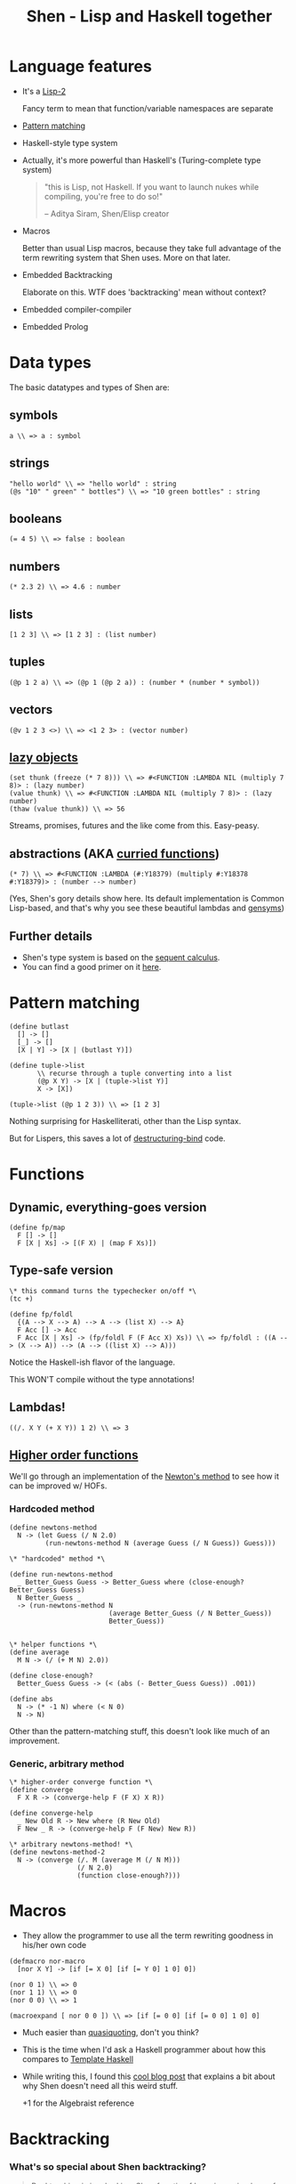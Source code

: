 #+OPTIONS: reveal_center:t reveal_progress:t reveal_history:t reveal_control:t
#+OPTIONS: reveal_mathjax:t reveal_rolling_links:t reveal_keyboard:t reveal_overview:t num:nil
#+OPTIONS: reveal_width:1200 reveal_height:800
#+OPTIONS: toc:nil
#+REVEAL_MARGIN: 0.0
#+REVEAL_MIN_SCALE: 0.1
#+REVEAL_MAX_SCALE: 1.0
#+REVEAL_TRANS: none
#+REVEAL_THEME: night
#+REVEAL_HLEVEL: 1
#+REVEAL_DEFAULT_FRAG_STYLE: roll-in
#+REVEAL_ROOT: file:///home/dancluna/bin/reveal.js-3.3.0

#+TITLE: Shen - Lisp and Haskell together
* Language features
#+ATTR_REVEAL: :frag (t)
- It's a [[https://en.wikipedia.org/wiki/Common_Lisp#The_function_namespace][Lisp-2]]
  #+BEGIN_NOTES
  Fancy term to mean that function/variable namespaces are separate
  #+END_NOTES
- [[http://www.shenlanguage.org/learn-shen/functions/functions_pattern_matching.html][Pattern matching]]
- Haskell-style type system
- Actually, it's more powerful than Haskell's (Turing-complete type system)
  #+ATTR_REVEAL: :frag t
  #+BEGIN_QUOTE
  "this is Lisp, not Haskell. If you want to launch nukes while compiling, you're free to do so!"

  -- Aditya Siram, Shen/Elisp creator
  #+END_QUOTE

- Macros
  #+BEGIN_NOTES
  Better than usual Lisp macros, because they take full advantage of the term
  rewriting system that Shen uses. More on that later.
  #+END_NOTES
- Embedded Backtracking
  #+BEGIN_NOTES
  Elaborate on this. WTF does 'backtracking' mean without context?
  #+END_NOTES
- Embedded compiler-compiler
- Embedded Prolog
* Data types
#+ATTR_REVEAL: :frag (t)
The basic datatypes and types of Shen are:

#+ATTR_REVEAL: :frag (t)
** symbols
#+ATTR_REVEAL: :frag t
  #+BEGIN_SRC shen
  a \\ => a : symbol
  #+END_SRC
** strings
#+ATTR_REVEAL: :frag t
  #+BEGIN_SRC shen
  "hello world" \\ => "hello world" : string
  (@s "10" " green" " bottles") \\ => "10 green bottles" : string
  #+END_SRC
** booleans
#+ATTR_REVEAL: :frag t
  #+BEGIN_SRC shen
  (= 4 5) \\ => false : boolean
  #+END_SRC
** numbers
#+ATTR_REVEAL: :frag t
  #+BEGIN_SRC shen
  (* 2.3 2) \\ => 4.6 : number
  #+END_SRC
** lists
#+ATTR_REVEAL: :frag t
  #+BEGIN_SRC shen
  [1 2 3] \\ => [1 2 3] : (list number)
  #+END_SRC
** tuples
#+ATTR_REVEAL: :frag t
  #+BEGIN_SRC shen
  (@p 1 2 a) \\ => (@p 1 (@p 2 a)) : (number * (number * symbol))
  #+END_SRC
** vectors
#+ATTR_REVEAL: :frag t
  #+BEGIN_SRC shen
  (@v 1 2 3 <>) \\ => <1 2 3> : (vector number)
  #+END_SRC
** [[https://en.wikipedia.org/wiki/Lazy_evaluation][lazy objects]]
#+ATTR_REVEAL: :frag t
  #+BEGIN_SRC shen
  (set thunk (freeze (* 7 8))) \\ => #<FUNCTION :LAMBDA NIL (multiply 7 8)> : (lazy number)
  (value thunk) \\ => #<FUNCTION :LAMBDA NIL (multiply 7 8)> : (lazy number)
  (thaw (value thunk)) \\ => 56
  #+END_SRC
  #+BEGIN_NOTES
  Streams, promises, futures and the like come from this. Easy-peasy.
  #+END_NOTES
** abstractions (AKA [[https://en.wikipedia.org/wiki/Currying][curried functions]])
#+ATTR_REVEAL: :frag t
  #+BEGIN_SRC shen
  (* 7) \\ => #<FUNCTION :LAMBDA (#:Y18379) (multiply #:Y18378 #:Y18379)> : (number --> number)
  #+END_SRC

#+ATTR_REVEAL: :frag t
(Yes, Shen's gory details show here. Its default implementation is Common
Lisp-based, and that's why you see these beautiful lambdas and [[http://www.catb.org/jargon/html/G/gensym.html][gensyms]])
** Further details
#+ATTR_REVEAL: :frag (t)
- Shen's type system is based on the [[https://en.wikipedia.org/wiki/Sequent_calculus][sequent calculus]].
- You can find a good primer on it [[http://logitext.mit.edu/logitext.fcgi/tutorial][here]].
* Pattern matching
#+ATTR_REVEAL: :frag t
#+BEGIN_SRC shen
(define butlast
  [] -> []
  [_] -> []
  [X | Y] -> [X | (butlast Y)])
#+END_SRC

#+ATTR_REVEAL: :frag t
#+BEGIN_SRC shen
(define tuple->list
       \\ recurse through a tuple converting into a list 
       (@p X Y) -> [X | (tuple->list Y)]
       X -> [X])

(tuple->list (@p 1 2 3)) \\ => [1 2 3]
#+END_SRC

#+ATTR_REVEAL: :frag t
Nothing surprising for Haskelliterati, other than the Lisp syntax.

#+ATTR_REVEAL: :frag t
But for Lispers, this saves a lot of [[http://clhs.lisp.se/Body/m_destru.htm][destructuring-bind]] code.
* Functions
** Dynamic, everything-goes version
#+ATTR_REVEAL: :frag (t)
#+BEGIN_SRC shen
(define fp/map
  F [] -> []
  F [X | Xs] -> [(F X) | (map F Xs)])
#+END_SRC

** Type-safe version
#+ATTR_REVEAL: :frag (t)
#+BEGIN_SRC shen
  \* this command turns the typechecker on/off *\
  (tc +)

  (define fp/foldl
    {(A --> X --> A) --> A --> (list X) --> A}
    F Acc [] -> Acc
    F Acc [X | Xs] -> (fp/foldl F (F Acc X) Xs)) \\ => fp/foldl : ((A --> (X --> A)) --> (A --> ((list X) --> A)))
#+END_SRC

#+ATTR_REVEAL: :frag t
Notice the Haskell-ish flavor of the language.

#+ATTR_REVEAL: :frag t
This WON'T compile without the type annotations!

** Lambdas!
#+ATTR_REVEAL: :frag t
#+BEGIN_SRC shen
((/. X Y (+ X Y)) 1 2) \\ => 3
#+END_SRC

** [[https://en.wikipedia.org/wiki/Higher-order_function][Higher order functions]]
#+ATTR_REVEAL: :frag t
We'll go through an implementation of the [[https://en.wikipedia.org/wiki/Newton%2527s_method][Newton's method]] to see how it can be
improved w/ HOFs.
*** Hardcoded method
#+ATTR_REVEAL: :frag t
#+BEGIN_SRC shen
  (define newtons-method
    N -> (let Guess (/ N 2.0)
           (run-newtons-method N (average Guess (/ N Guess)) Guess)))

  \* "hardcoded" method *\

  (define run-newtons-method
    _ Better_Guess Guess -> Better_Guess where (close-enough? Better_Guess Guess)
    N Better_Guess _
    -> (run-newtons-method N
                           (average Better_Guess (/ N Better_Guess))
                           Better_Guess))


  \* helper functions *\
  (define average
    M N -> (/ (+ M N) 2.0))

  (define close-enough?
    Better_Guess Guess -> (< (abs (- Better_Guess Guess)) .001))

  (define abs
    N -> (* -1 N) where (< N 0)
    N -> N)
#+END_SRC

#+ATTR_REVEAL: :frag t
Other than the pattern-matching stuff, this doesn't look like much of an improvement.
*** Generic, arbitrary method
#+ATTR_REVEAL: :frag t
#+BEGIN_SRC shen
  \* higher-order converge function *\
  (define converge
    F X R -> (converge-help F (F X) X R))

  (define converge-help
    _ New Old R -> New where (R New Old)
    F New _ R -> (converge-help F (F New) New R))

  \* arbitrary newtons-method! *\
  (define newtons-method-2
    N -> (converge (/. M (average M (/ N M)))
                   (/ N 2.0)
                   (function close-enough?)))
#+END_SRC

#+ATTR_REVEAL: :frag t
[[file:i-like-it.jpg][file:./i-like-it.jpg]]
* Macros
#+ATTR_REVEAL: :frag t
- They allow the programmer to use all the term rewriting goodness in his/her
  own code

#+ATTR_REVEAL: :frag t
#+BEGIN_SRC shen
  (defmacro nor-macro
    [nor X Y] -> [if [= X 0] [if [= Y 0] 1 0] 0])

  (nor 0 1) \\ => 0
  (nor 1 1) \\ => 0
  (nor 0 0) \\ => 1

  (macroexpand [ nor 0 0 ]) \\ => [if [= 0 0] [if [= 0 0] 1 0] 0]
#+END_SRC

#+ATTR_REVEAL: :frag (t)
- Much easier than [[https://en.wikipedia.org/wiki/Quasi-quotation][quasiquoting]], don't you think?
- This is the time when I'd ask a Haskell programmer about how this compares to
  [[https://en.wikipedia.org/wiki/Template_Haskell][Template Haskell]]
- While writing this, I found this [[http://mstill.io/blog/At-the-Court-of-the-Nasqueron-Dwellers.html][cool blog post]] that explains a bit about why
  Shen doesn't need all this weird stuff.
  #+BEGIN_NOTES
  +1 for the Algebraist reference
  #+END_NOTES
* Backtracking
*** What's so special about Shen backtracking?
#+ATTR_REVEAL: :frag t
#+BEGIN_QUOTE
Backtracking is invoked in a Shen function f by using <- in place of ->. The
effect is that the expression after the <- is returned only if it does not
evaluate to the failure object (fail). If (fail) is returned; then the next rule
in f is applied.
#+END_QUOTE

#+ATTR_REVEAL: :frag t
In other words: try the other patterns too if this doesn't work.
*** Any real-life examples about how I'd use this?
#+ATTR_REVEAL: :frag t
- I really can't describe it better than showing some beautiful code from [[http://www.shenlanguage.org/tbos.html][The Book of Shen]]

#+ATTR_REVEAL: :frag t
#+BEGIN_SRC shen
  (define depth
    State F G? -> (depth-help [State] F G?))

  (define depth-help
    [State | _] _ G? -> State where (G? State)
    \* notice the <- here! it backtracks after checking the expansions of the current state *\
    [State | _] F G? <- (depth-help (F State) F G?)
    [_ | States] F G? -> (depth-help States F G?)
    _ _ _  -> (fail))

  \* setting some auxiliary functions *\

  \* we want the list of combinations of (2, 7, 9) that sum to 27 *\
  (define goal?
    S -> (= (sum S) 27))

  \* state-expansion function *\
  (define f
    S -> (remove-if-no-good [[2 | S] [7 | S] [9 | S]]))

  (define remove-if-no-good
    Ss -> (remove-if (/. X (> (sum X) 27)) Ss))

  (define remove-if
    _ [] -> []
    F [X | Y] -> (remove-if F Y) where (F X)
    F [X | Y] -> [X | (remove-if F Y)])

  (depth [] (function f) (function goal?)) \\ => [7 2 2 2 2 2 2 2 2 2 2]
#+END_SRC
*** 
#+ATTR_REVEAL: :frag t
#+BEGIN_QUOTE
Certain beautiful programs, and this is one of them, are best left to contemplation.
#+END_QUOTE

* Sponsored content
#+ATTR_REVEAL: :frag t
[[file:walls-are-melting.jpg][file:./walls-are-melting.jpg]]

#+ATTR_REVEAL: :frag t
And you thought only acid was mind-bending?

* Embedded compiler-compiler (Shen-YACC)
** Consider the following grammar

#+BEGIN_QUOTE
<sent> := <np> <vp>

<np> := <det> <n> | <name>

<det> := the | a

<n> := cat | dog

<name> := Bill | Ben | Ignacy

<vp> := <vtrans> <np>

<vtrans> := likes | chases
#+END_QUOTE

** In Shen, it'd be represented thus
#+ATTR_REVEAL: :frag t
#+BEGIN_SRC shen
  (defcc <sent>
    <np> <vp>;)

  (defcc <det>
    the; a;)

  (defcc <np>
    <det> <n>;
    <name>;)

  (defcc <n>
    cat; dog;)

  (defcc <name>
    bill; ben; ignacy;)

  (defcc <vp>
    <vtrans> <np>;)

  (defcc <vtrans>
    likes; chases;)
#+END_SRC

#+BEGIN_NOTES
Pretty straightforward, no? It maps so well to the grammar it's not even funny.
One could very easily generate this code from the grammar definition.
#+END_NOTES

#+ATTR_REVEAL: :frag t
And the result:

#+ATTR_REVEAL: :frag t
#+BEGIN_SRC shen
  (compile (function <sent>) [the cat likes the dog]) \\ => [the cat likes the dog]

  \* there's no 'canary' in the <n> rule, so this won't parse *\
  (compile (function <sent>)[the cat likes the canary]) \\ => parse error
#+END_SRC

#+ATTR_REVEAL: :frag t
No need to write your own parser; in Shen, it's a built-in command.

** Configurable semantic actions
#+ATTR_REVEAL: :frag t
#+BEGIN_QUOTE
Semantic actions are attached to grammar rules by following each rule by a :=.
#+END_QUOTE

#+ATTR_REVEAL: :frag t
#+BEGIN_SRC shen
  (defcc <as>
    a <as> := [b | <as>];
    a := [b];)

  (compile <as> [a a a a a]) \\ => [b b b b b]
#+END_SRC

** Function application in cc definitions
Round brackets signify function applications and square ones form lists.

#+ATTR_REVEAL: :frag t
#+BEGIN_SRC shen
  (defcc <sent>
           <np> <vp> := (question <np> <vp>);)

  (define question
    NP VP -> (append [(protect Is) it true that] NP VP [?]))

  \* open question *\
  (compile <sent> [the cat chases ignacy]) \\ => [Is it true that the cat chases ignacy ?]
#+END_SRC

#+ATTR_REVEAL: :frag t
We can define the semantic actions we want to execute inside the language.

* Embedded Prolog
#+BEGIN_QUOTE
Shen has a Prolog notation consistent with the rest of Shen which uses defprolog.
#+END_QUOTE

#+ATTR_REVEAL: :frag t
#+BEGIN_SRC shen
  (defprolog man
    socrates <--;)

  (defprolog mortal
    X <-- (man X);)

  (prolog? (mortal socrates)) \\ => true
#+END_SRC

#+ATTR_REVEAL: :frag t
[[file:Socrates-Meme-Nothing.png][file:./Socrates-Meme-Nothing.png]]

** Prolog functions in Shen Prolog
#+ATTR_REVEAL: :frag t
#+BEGIN_SRC shen
  (defprolog member
    X [X | _] <--;
    X [_ | Y] <-- (member X Y);) \\ => member

  (defprolog rev
    [] [] <--;
    [X | Y] Z <-- (rev Y W) (conc W [X] Z);) \\ => rev

  (defprolog conc
    [] X X <--;
    [X | Y] Z [X | W] <-- (conc Y Z W);) \\ => conc

  (prolog? (member 1 [1 2])) \\ => true

  (prolog? (member 0 [1 2])) \\ => false

  (prolog? (member X [1 2])) \\ => true

  (prolog? (member X [1 2]) (return X)) \\ => 1

  (prolog? (rev [1 2] X) (return X)) \\ => [2 1]
#+END_SRC

* 
[[file:wait-theres-more.jpg][file:./wait-theres-more.jpg]]
* Really?
#+ATTR_REVEAL: :frag (t)
- Multiple implementations
- [[http://www.shenlanguage.org/learn-shen/native.html][Native calls]]
- A [[http://www.shenlanguage.org/learn-shen/packages.html][package system]] (namespaces)

** In the profe$$ional version
#+ATTR_REVEAL: :frag (t)
- multiple debugs of the kernel
- a simplified and improved interface to Common Lisp
- pretty printer
- an [[http://shenlanguage.org/professional.html#Fast_Compiler][optimised compiler]] that can deliver up to 2X the performance of the OS version
- non-communicating parallelism
- communicating parallelism (full [[http://shenlanguage.org/professional.html#Concurrency][concurrency]])
- [[http://shenlanguage.org/professional.html#Knowledge_Engine][a high performance first-order knowledge engine]]
- [[http://shenlanguage.org/professional.html#HTML_Generation][HTML generation]] (templates rendered with SML - Shen Markup Language)
- direct email support

* Resources 
#+ATTR_REVEAL: :frag (t)
- [[http://shenlanguage.org/professional.html#Fast_Compiler][Shen website]]
- Online [[http://gravicappa.github.io/shen-js/shen.html#.doc/welcome.html][Shen REPL]] (Shen/JS-based)
- The [[http://www.amazon.co.uk/Book-Shen-Third-Mark-Tarver/dp/1784562130/ref=sr_1_2?s=books&ie=UTF8&qid=1459204767&sr=1-2][Book of Shen]]
  #+BEGIN_NOTES
  Personal note: I've learned a lot since I started reading it. It reads like a
  modern SICP. Heavily recommended.
  #+END_NOTES
- Videos: "[[https://www.youtube.com/watch?v=lMcRBdSdO_U][Shen: A Sufficiently Advanced Lisp]]" and "[[https://www.infoq.com/presentations/Enumerable-Java-Shen-Clojure][Clever, Classless and Free]]"

** If you're feeling adventurous, you can dive in the theory for Shen in [[http://www.amazon.co.uk/Logic-Proof-Computation-Mark-Tarver/dp/1784561274/ref=sr_1_1?s=books&ie=UTF8&qid=1459204767&sr=1-1][Logic, Proof and Computation]]
#+ATTR_REVEAL: :frag t
#+BEGIN_QUOTE
Beginning with a review of formal languages and their syntax and semantics,
Logic, Proof and Computation conducts a computer assisted course in formal
reasoning and the relevance of logic to mathematical proof, information
processing and philosophy. Topics covered include formal grammars, semantics
of formal languages, sequent systems, truth-tables, propositional and first
order logic, identity, proof heuristics, regimentation, set theory, databases,
automated deduction, proof by induction, Turing machines, undecidability and a
computer illustration of the reasoning underpinning Godel's incompleteness
proof. LPC is designed as a multidisciplinary reader for students in
computing, philosophy and mathematics.
#+END_QUOTE

#+ATTR_REVEAL: :frag t
(Can't say the author is not ambitious)
* Questions?
[[file:shen-logo.png][file:./shen-logo.png]]
